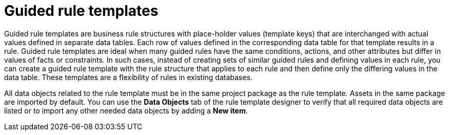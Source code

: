 [id='guided-rule-templates-con']
= Guided rule templates

Guided rule templates are business rule structures with place-holder values (template keys) that are interchanged with actual values defined in separate data tables. Each row of values defined in the corresponding data table for that template results in a rule. Guided rule templates are ideal when many guided rules have the same conditions, actions, and other attributes but differ in values of facts or constraints. In such cases, instead of creating sets of similar guided rules and defining values in each rule, you can create a guided rule template with the rule structure that applies to each rule and then define only the differing values in the data table. These templates are a  flexibility of rules in existing databases.

All data objects related to the rule template must be in the same project package as the rule template. Assets in the same package are imported by default. You can use the *Data Objects* tab of the rule template designer to verify that all required data objects are listed or to import any other needed data objects by adding a *New item*.

//For information about managing dependencies of Rule Templates, see the _Dependency Management for Guided Decision Tables, Scorecards, and Rule Templates_ section of the _{DEVELOPMENT_GUIDE}_.
